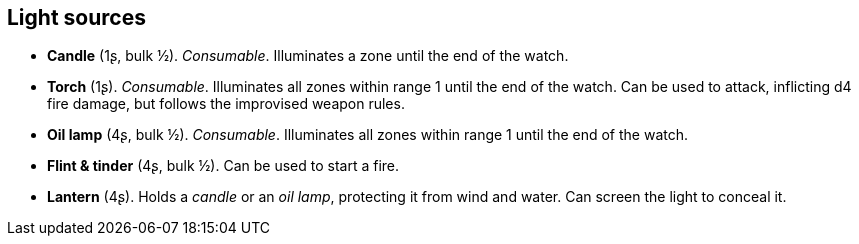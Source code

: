 == Light sources

* *Candle* (1ʂ, bulk ½).
_Consumable_.
Illuminates a zone until the end of the watch.


* *Torch* (1ʂ).
_Consumable_.
Illuminates all zones within range 1 until the end of the watch. Can be used to attack, inflicting d4 fire damage, but follows the improvised weapon rules.


* *Oil lamp* (4ʂ, bulk ½).
_Consumable_.
Illuminates all zones within range 1 until the end of the watch.


* *Flint & tinder* (4ʂ, bulk ½).
Can be used to start a fire.


* *Lantern* (4ʂ).
Holds a _candle_ or an _oil lamp_, protecting it from wind and water. Can screen the light to conceal it.


